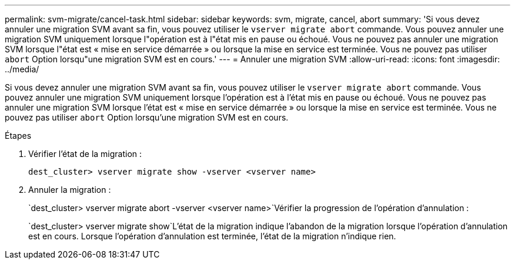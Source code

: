 ---
permalink: svm-migrate/cancel-task.html 
sidebar: sidebar 
keywords: svm, migrate, cancel, abort 
summary: 'Si vous devez annuler une migration SVM avant sa fin, vous pouvez utiliser le `vserver migrate abort` commande. Vous pouvez annuler une migration SVM uniquement lorsque l"opération est à l"état mis en pause ou échoué. Vous ne pouvez pas annuler une migration SVM lorsque l"état est « mise en service démarrée » ou lorsque la mise en service est terminée. Vous ne pouvez pas utiliser `abort` Option lorsqu"une migration SVM est en cours.' 
---
= Annuler une migration SVM
:allow-uri-read: 
:icons: font
:imagesdir: ../media/


[role="lead"]
Si vous devez annuler une migration SVM avant sa fin, vous pouvez utiliser le `vserver migrate abort` commande. Vous pouvez annuler une migration SVM uniquement lorsque l'opération est à l'état mis en pause ou échoué. Vous ne pouvez pas annuler une migration SVM lorsque l'état est « mise en service démarrée » ou lorsque la mise en service est terminée. Vous ne pouvez pas utiliser `abort` Option lorsqu'une migration SVM est en cours.

.Étapes
. Vérifier l'état de la migration :
+
`dest_cluster> vserver migrate show -vserver <vserver name>`

. Annuler la migration :
+
`dest_cluster> vserver migrate abort -vserver <vserver name>`Vérifier la progression de l'opération d'annulation :

+
`dest_cluster> vserver migrate show`L'état de la migration indique l'abandon de la migration lorsque l'opération d'annulation est en cours. Lorsque l'opération d'annulation est terminée, l'état de la migration n'indique rien.


